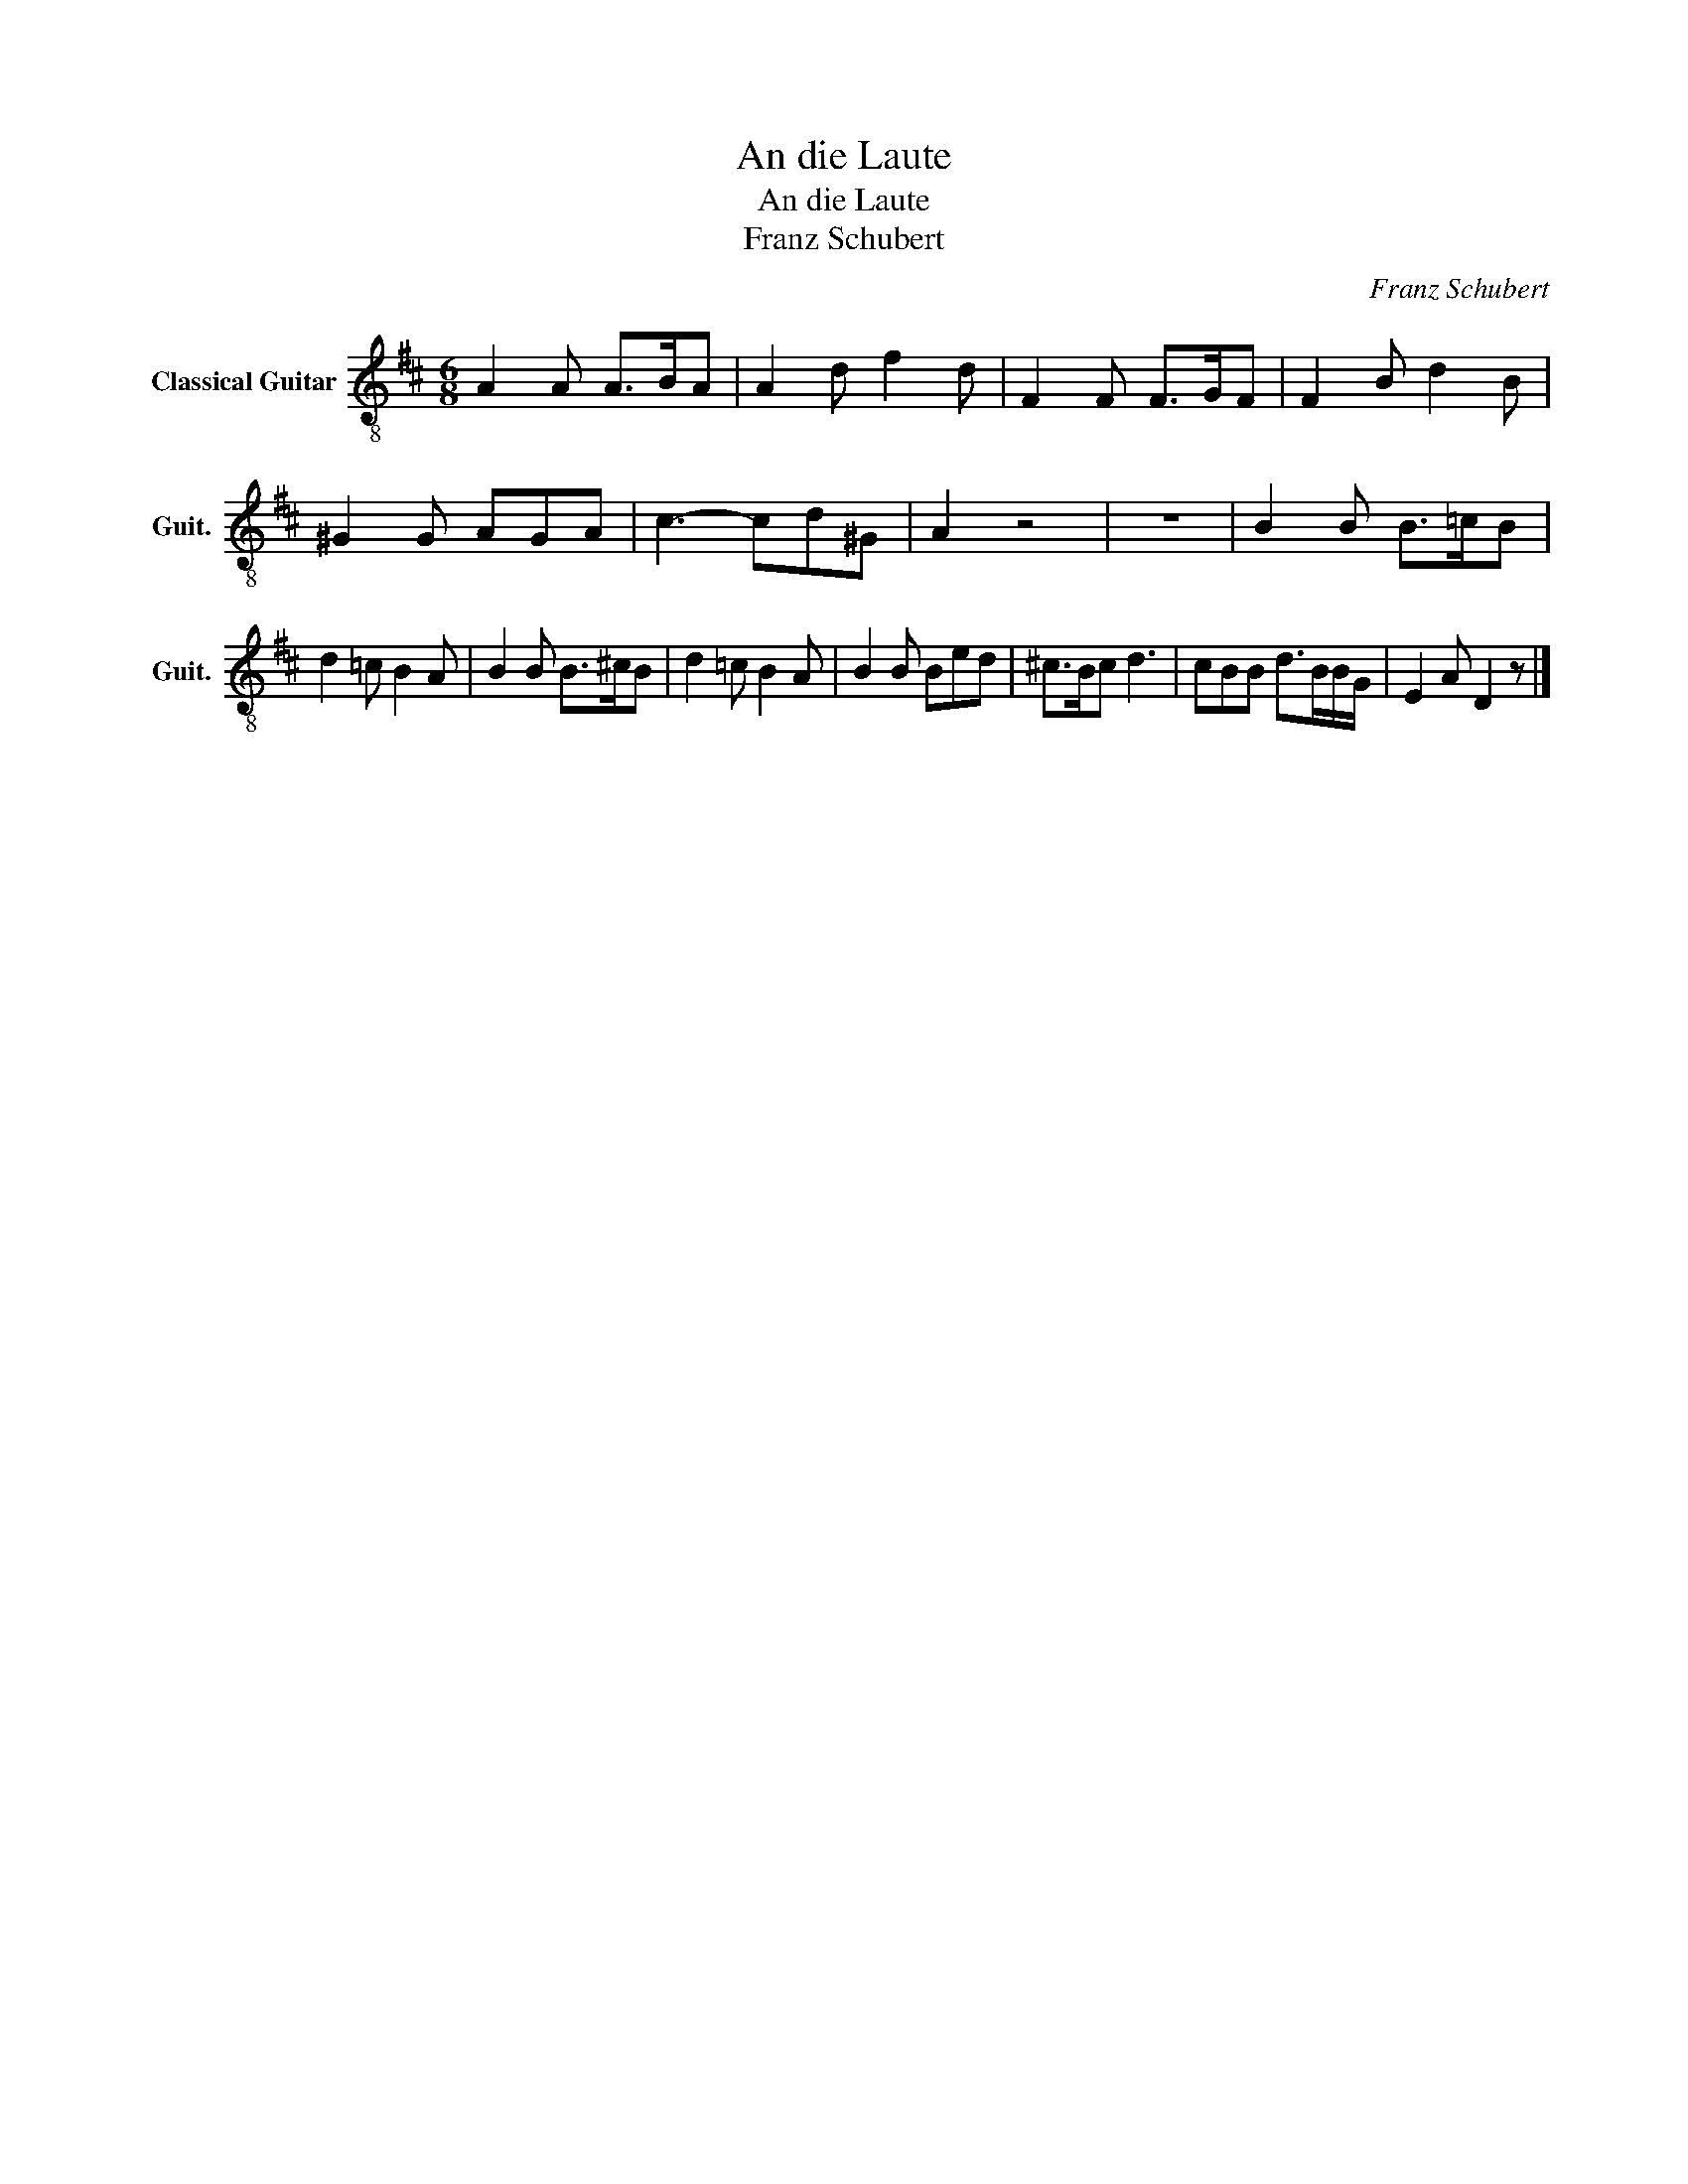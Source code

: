 X:1
T:An die Laute
T:An die Laute
T:Franz Schubert
C:Franz Schubert
L:1/8
M:6/8
K:D
V:1 treble-8 nm="Classical Guitar" snm="Guit."
V:1
 A2 A A>BA | A2 d f2 d | F2 F F>GF | F2 B d2 B | ^G2 G AGA | c3- cd^G | A2 z4 | z6 | B2 B B>=cB | %9
 d2 =c B2 A | B2 B B>^cB | d2 =c B2 A | B2 B Bed | ^c>Bc d3 | cBB d>BB/G/ | E2 A D2 z |] %16

